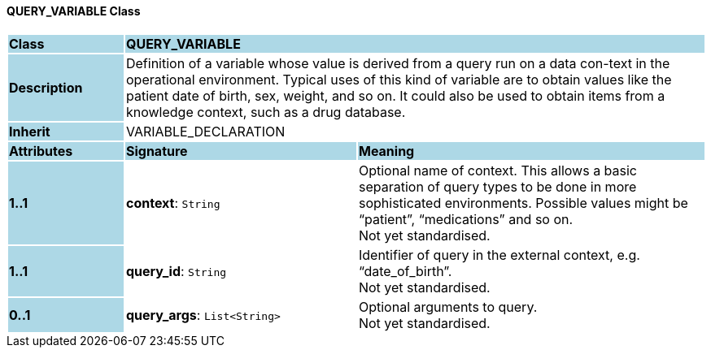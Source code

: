 ==== QUERY_VARIABLE Class

[cols="^1,2,3"]
|===
|*Class*
{set:cellbgcolor:lightblue}
2+^|*QUERY_VARIABLE*

|*Description*
{set:cellbgcolor:lightblue}
2+|Definition of a variable whose value is derived from a query run on a data con-text in the operational environment. Typical uses of this kind of variable are to obtain values like the patient date of birth, sex, weight, and so on. It could also be used to obtain items from a knowledge context, such as a drug database.
{set:cellbgcolor!}

|*Inherit*
{set:cellbgcolor:lightblue}
2+|VARIABLE_DECLARATION
{set:cellbgcolor!}

|*Attributes*
{set:cellbgcolor:lightblue}
^|*Signature*
^|*Meaning*

|*1..1*
{set:cellbgcolor:lightblue}
|*context*: `String`
{set:cellbgcolor!}
|Optional name of context. This allows a basic separation of query types to be done in more sophisticated environments. Possible values might be “patient”, “medications” and so on. +
Not yet standardised.

|*1..1*
{set:cellbgcolor:lightblue}
|*query_id*: `String`
{set:cellbgcolor!}
|Identifier of query in the external context, e.g. “date_of_birth”. +
Not yet standardised.

|*0..1*
{set:cellbgcolor:lightblue}
|*query_args*: `List<String>`
{set:cellbgcolor!}
|Optional arguments to query. +
Not yet standardised.
|===
